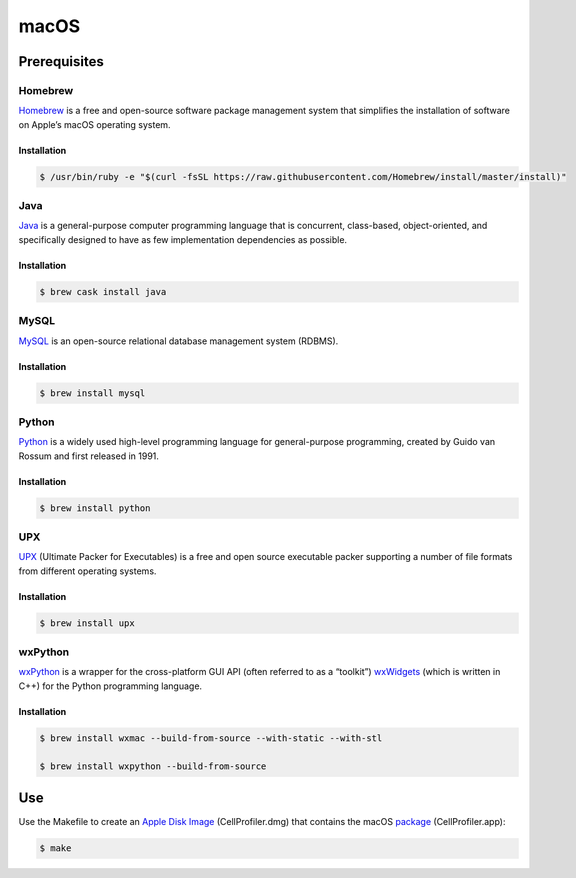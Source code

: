 macOS
=====

Prerequisites
-------------

Homebrew
~~~~~~~~

`Homebrew`_ is a free and open-source software package management system
that simplifies the installation of software on Apple’s macOS operating
system.

Installation
^^^^^^^^^^^^

.. code:: sh

    $ /usr/bin/ruby -e "$(curl -fsSL https://raw.githubusercontent.com/Homebrew/install/master/install)"

Java
~~~~

`Java`_ is a general-purpose computer programming language that is concurrent, 
class-based, object-oriented, and specifically designed to have as few 
implementation dependencies as possible.

Installation
^^^^^^^^^^^^

.. code:: sh

    $ brew cask install java

MySQL
~~~~~

`MySQL`_ is an open-source relational database management system (RDBMS).

Installation
^^^^^^^^^^^^

.. code:: sh

    $ brew install mysql

Python
~~~~~~

`Python`_ is a widely used high-level programming language for
general-purpose programming, created by Guido van Rossum and first
released in 1991.

Installation
^^^^^^^^^^^^

.. code:: sh

    $ brew install python

UPX
~~~

`UPX`_ (Ultimate Packer for Executables) is a free and open source
executable packer supporting a number of file formats from different
operating systems.

Installation
^^^^^^^^^^^^

.. code:: sh

    $ brew install upx

wxPython
~~~~~~~~

`wxPython`_ is a wrapper for the cross-platform GUI API (often referred to as 
a “toolkit”) `wxWidgets`_ (which is written in C++) for the Python programming 
language.

Installation
^^^^^^^^^^^^

.. code:: sh

    $ brew install wxmac --build-from-source --with-static --with-stl

    $ brew install wxpython --build-from-source

Use
---

Use the Makefile to create an `Apple Disk Image`_ (CellProfiler.dmg)
that contains the macOS `package`_ (CellProfiler.app):

.. code:: sh

    $ make

.. _Apple Disk Image: https://en.wikipedia.org/wiki/Apple_Disk_Image
.. _Homebrew: https://brew.sh
.. _Java: https://java.com
.. _MySQL: https://www.mysql.com
.. _package: https://en.wikipedia.org/wiki/Package_(macOS)
.. _Python: https://en.wikipedia.org/wiki/Python_(programming_language)
.. _UPX: https://upx.github.io
.. _wxPython: https://wxpython.org
.. _wxWidgets: https://wxwidgets.org
